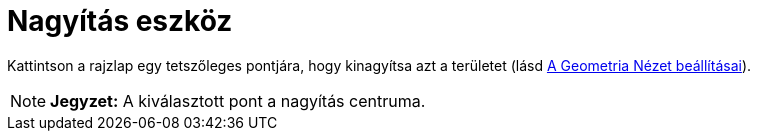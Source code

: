 = Nagyítás eszköz
:page-en: tools/Zoom_In
ifdef::env-github[:imagesdir: /hu/modules/ROOT/assets/images]

Kattintson a rajzlap egy tetszőleges pontjára, hogy kinagyítsa azt a területet (lásd
xref:/A_Geometria_Nézet_beállításai.adoc[A Geometria Nézet beállításai]).

[NOTE]
====

*Jegyzet:* A kiválasztott pont a nagyítás centruma.

====
